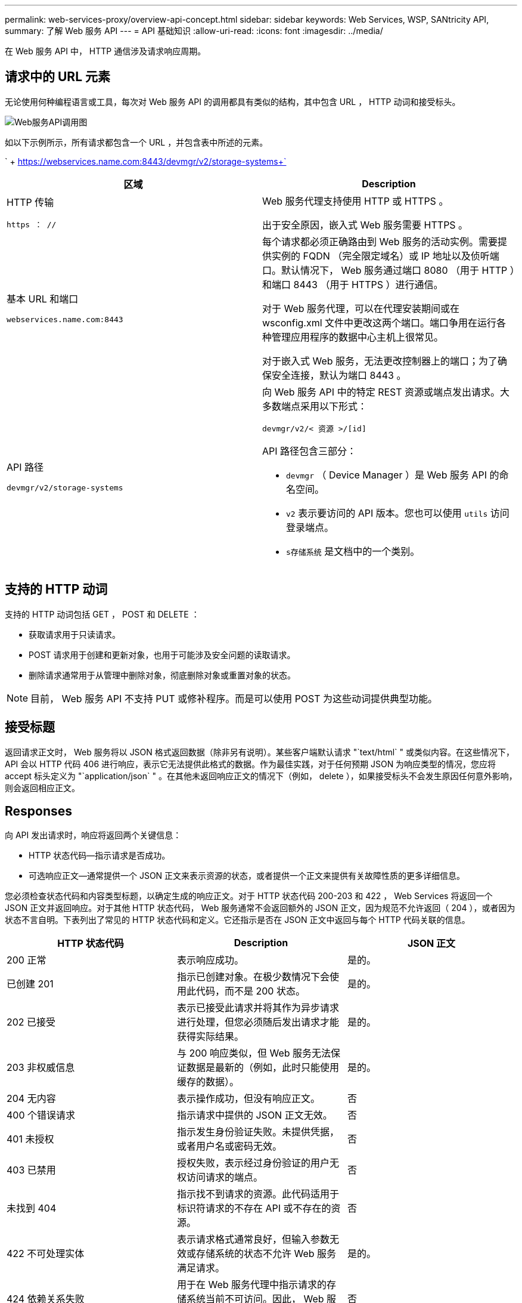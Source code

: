 ---
permalink: web-services-proxy/overview-api-concept.html 
sidebar: sidebar 
keywords: Web Services, WSP, SANtricity API, 
summary: 了解 Web 服务 API 
---
= API 基础知识
:allow-uri-read: 
:icons: font
:imagesdir: ../media/


[role="lead"]
在 Web 服务 API 中， HTTP 通信涉及请求响应周期。



== 请求中的 URL 元素

无论使用何种编程语言或工具，每次对 Web 服务 API 的调用都具有类似的结构，其中包含 URL ， HTTP 动词和接受标头。

image::../media/web_services_proxy_api.gif[Web服务API调用图]

如以下示例所示，所有请求都包含一个 URL ，并包含表中所述的元素。

` + https://webservices.name.com:8443/devmgr/v2/storage-systems+`

|===
| 区域 | Description 


 a| 
HTTP 传输

`https ： //`
 a| 
Web 服务代理支持使用 HTTP 或 HTTPS 。

出于安全原因，嵌入式 Web 服务需要 HTTPS 。



 a| 
基本 URL 和端口

`webservices.name.com:8443`
 a| 
每个请求都必须正确路由到 Web 服务的活动实例。需要提供实例的 FQDN （完全限定域名）或 IP 地址以及侦听端口。默认情况下， Web 服务通过端口 8080 （用于 HTTP ）和端口 8443 （用于 HTTPS ）进行通信。

对于 Web 服务代理，可以在代理安装期间或在 wsconfig.xml 文件中更改这两个端口。端口争用在运行各种管理应用程序的数据中心主机上很常见。

对于嵌入式 Web 服务，无法更改控制器上的端口；为了确保安全连接，默认为端口 8443 。



 a| 
API 路径

`devmgr/v2/storage-systems`
 a| 
向 Web 服务 API 中的特定 REST 资源或端点发出请求。大多数端点采用以下形式：

`devmgr/v2/< 资源 >/[id]`

API 路径包含三部分：

* `devmgr` （ Device Manager ）是 Web 服务 API 的命名空间。
* `v2` 表示要访问的 API 版本。您也可以使用 `utils` 访问登录端点。
* `s存储系统` 是文档中的一个类别。


|===


== 支持的 HTTP 动词

支持的 HTTP 动词包括 GET ， POST 和 DELETE ：

* 获取请求用于只读请求。
* POST 请求用于创建和更新对象，也用于可能涉及安全问题的读取请求。
* 删除请求通常用于从管理中删除对象，彻底删除对象或重置对象的状态。



NOTE: 目前， Web 服务 API 不支持 PUT 或修补程序。而是可以使用 POST 为这些动词提供典型功能。



== 接受标题

返回请求正文时， Web 服务将以 JSON 格式返回数据（除非另有说明）。某些客户端默认请求 "`text/html` " 或类似内容。在这些情况下， API 会以 HTTP 代码 406 进行响应，表示它无法提供此格式的数据。作为最佳实践，对于任何预期 JSON 为响应类型的情况，您应将 accept 标头定义为 "`application/json` " 。在其他未返回响应正文的情况下（例如， delete ），如果接受标头不会发生原因任何意外影响，则会返回相应正文。



== Responses

向 API 发出请求时，响应将返回两个关键信息：

* HTTP 状态代码—指示请求是否成功。
* 可选响应正文—通常提供一个 JSON 正文来表示资源的状态，或者提供一个正文来提供有关故障性质的更多详细信息。


您必须检查状态代码和内容类型标题，以确定生成的响应正文。对于 HTTP 状态代码 200-203 和 422 ， Web Services 将返回一个 JSON 正文并返回响应。对于其他 HTTP 状态代码， Web 服务通常不会返回额外的 JSON 正文，因为规范不允许返回（ 204 ），或者因为状态不言自明。下表列出了常见的 HTTP 状态代码和定义。它还指示是否在 JSON 正文中返回与每个 HTTP 代码关联的信息。

|===
| HTTP 状态代码 | Description | JSON 正文 


 a| 
200 正常
 a| 
表示响应成功。
 a| 
是的。



 a| 
已创建 201
 a| 
指示已创建对象。在极少数情况下会使用此代码，而不是 200 状态。
 a| 
是的。



 a| 
202 已接受
 a| 
表示已接受此请求并将其作为异步请求进行处理，但您必须随后发出请求才能获得实际结果。
 a| 
是的。



 a| 
203 非权威信息
 a| 
与 200 响应类似，但 Web 服务无法保证数据是最新的（例如，此时只能使用缓存的数据）。
 a| 
是的。



 a| 
204 无内容
 a| 
表示操作成功，但没有响应正文。
 a| 
否



 a| 
400 个错误请求
 a| 
指示请求中提供的 JSON 正文无效。
 a| 
否



 a| 
401 未授权
 a| 
指示发生身份验证失败。未提供凭据，或者用户名或密码无效。
 a| 
否



 a| 
403 已禁用
 a| 
授权失败，表示经过身份验证的用户无权访问请求的端点。
 a| 
否



 a| 
未找到 404
 a| 
指示找不到请求的资源。此代码适用于标识符请求的不存在 API 或不存在的资源。
 a| 
否



 a| 
422 不可处理实体
 a| 
表示请求格式通常良好，但输入参数无效或存储系统的状态不允许 Web 服务满足请求。
 a| 
是的。



 a| 
424 依赖关系失败
 a| 
用于在 Web 服务代理中指示请求的存储系统当前不可访问。因此， Web 服务无法满足此请求。
 a| 
否



 a| 
429 个请求太多
 a| 
表示已超过请求限制，应稍后重试。
 a| 
否

|===